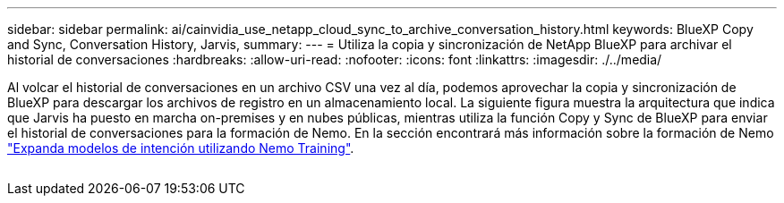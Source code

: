 ---
sidebar: sidebar 
permalink: ai/cainvidia_use_netapp_cloud_sync_to_archive_conversation_history.html 
keywords: BlueXP Copy and Sync, Conversation History, Jarvis, 
summary:  
---
= Utiliza la copia y sincronización de NetApp BlueXP para archivar el historial de conversaciones
:hardbreaks:
:allow-uri-read: 
:nofooter: 
:icons: font
:linkattrs: 
:imagesdir: ./../media/


[role="lead"]
Al volcar el historial de conversaciones en un archivo CSV una vez al día, podemos aprovechar la copia y sincronización de BlueXP para descargar los archivos de registro en un almacenamiento local. La siguiente figura muestra la arquitectura que indica que Jarvis ha puesto en marcha on-premises y en nubes públicas, mientras utiliza la función Copy y Sync de BlueXP para enviar el historial de conversaciones para la formación de Nemo. En la sección encontrará más información sobre la formación de Nemo link:cainvidia_expand_intent_models_using_nemo_training.html["Expanda modelos de intención utilizando Nemo Training"].

image:cainvidia_image5.png[""]
